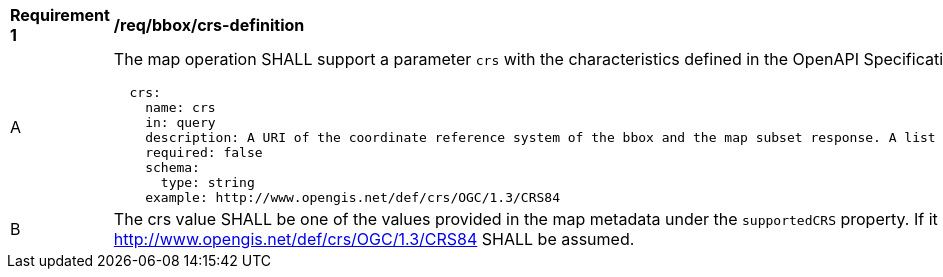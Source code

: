 [[req_bbox_crs-definition]]
[width="90%",cols="2,6a"]
|===
^|*Requirement {counter:req-id}* |*/req/bbox/crs-definition*
^|A |The map operation SHALL support a parameter `crs` with the characteristics defined in the OpenAPI Specification 3.0 fragment
[source,YAML]
----
  crs:
    name: crs
    in: query
    description: A URI of the coordinate reference system of the bbox and the map subset response. A list of all supported CRS values can be found under the map metadata.
    required: false
    schema:
      type: string
    example: http://www.opengis.net/def/crs/OGC/1.3/CRS84
----
^|B |The crs value SHALL be one of the values provided in the map metadata under the `supportedCRS` property. If it is not indicated, support for only http://www.opengis.net/def/crs/OGC/1.3/CRS84 SHALL be assumed.
|===
